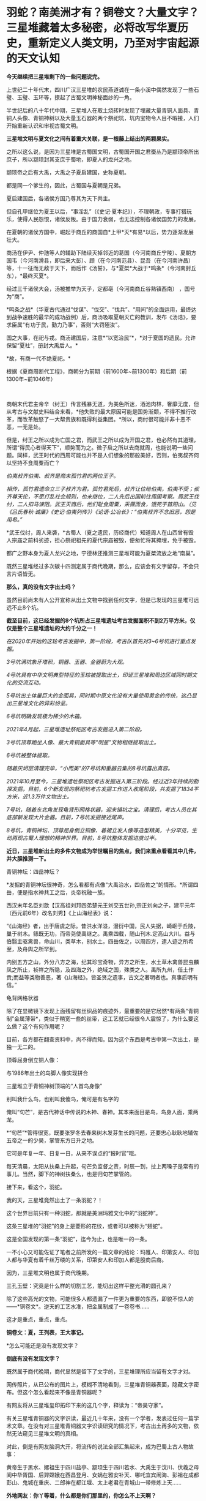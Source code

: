 * 羽蛇？​南美洲才有？铜卷文？​大量文字？三星堆藏着太多秘密，必将改写华夏历史，重新定义人类文明，乃至对宇宙起源的天文认知
*今天继续把三星堆剩下的一些问题说完。*

上世纪二十年代末，四川广汉三星堆的农民燕道诚在一条小溪中偶然发现了一些石璧、玉璧、玉环等，撩起了古蜀文明神秘面纱的一角。

半世纪后的八十年代中期，三星堆人在取土烧砖时发现了埋藏大量青铜人面具、青铜人头像、青铜神树以及大量玉石器的两个祭祀坑，坑内宝物令人目不暇接，人们开始重新认识和审视古蜀文明。

*三星堆文明与夏文化之间有着重大关联，是一根藤上结出的两颗果实。*

[[./img/63-0.jpeg]]

之所以这么说，是因为三星堆是古蜀国文明，古蜀国开国之君蚕丛乃是颛顼帝所出庶子，所以颛顼封其支庶于蜀地，即夏人的龙兴之地。

颛顼帝之后有大禹，大禹之子夏启建国，史称夏朝。

都是同一个爹生的，因此，古蜀国与夏朝是兄弟。

夏启建国后，各诸侯方国乃尊其为天下共主。

但自孔甲继位为夏王以后，“事淫乱”（《史记·夏本纪》），不理朝政，专事打猎玩乐，使得人民怨恨，诸侯反叛。由于国力衰弱，也无法控制各诸侯国势力的发展。

在夏朝的诸侯方国中，崛起于商丘的商国自*上甲*灭*有易*以后，势力逐渐发展壮大。

[[./img/63-1.jpeg]]

商汤在伊尹、仲虺等人的辅助下陆续灭掉邻近的葛国（今河南商丘宁陵）、夏朝方国韦（今河南滑县，即后来大彭）、顾（在今河南范县）、昆吾（在今河南许昌）等，十一征而无敌于天下，而后作《汤誓》，与*夏桀*大战于*鸣条*（今河南封丘东），*最终灭夏*。

经过三千诸侯大会，汤被推举为天子，定都亳（今河南商丘谷熟镇西南）
，国号为“商”。

*鸣条之战*（华夏古代通过“伐谋”、“伐交”、“伐兵”、“用间”的全面运用，最终达到战争速胜的最早的成功战例）后，商汤吸取夏朝灭亡的教训，发布《汤诰》，要求臣属“有功于民，勤力乃事”，否则“大罚殛汝”。

国之大事，在祀与戎。商汤建国后，注意*“以宽治民”*，*对于夏国的遗民，允许保留“夏社”，册封大禹后人。*

*故，有商一代不绝夏祀。* 

根据《夏商周断代工程》，商朝分为前期（前1600年~前1300年）和后期（前1300年~前1046年）

[[./img/63-2.jpeg]]

 

商朝末代君主帝辛（纣王）传言残暴无道，为美色所迷，酒池肉林，奢靡无度，但从考古与文献史料结合来看，*他失败的最大原因可能是国势渐颓，不得不推行改革，而改革触怒了一大帮贵族和既得利益集团。*所以，商纣很可能并非十恶不恶，一无是处。

但是，纣王之所以成为亡国之君，而武王之所以成为开国之君，也必然有其道理，所谓“得民心者得天下”，顺势而为之。微子启之所以去商就周，也能说明一些问题。同样，武王时代的西周可能也并不是人们想象的那般美好，否则，伯夷叔齐何以坚持不食周粟而亡？

/伯夷叔齐伯夷、叔齐是商末孤竹君的两位王子。/

/相传，孤竹君遗命立三子叔齐为君。孤竹君死后，叔齐让位给伯夷，伯夷不受；叔齐尊天伦，不愿打乱社会规则，也未继位，二人先后出国前往周国考察。周武王伐纣，二人扣马谏阻。武王灭商后，他们耻食周粟，采薇而食，饿死于首阳山。（见《吕氏春秋·诚廉》《史记·伯夷列传》）《论语·公冶长》：“伯夷叔齐不念旧恶，怨是用希。”/

[[./img/63-3.jpeg]]

*武王伐纣，周人来袭，*古蜀人（夏之遗民，历经商代）知道周人在山西曾有毁人宗庙之前科劣迹，担心祭祀祖先的夏代宗庙被毁，便匆忙将其掩埋，免于被毁。

都广之野本身为夏人龙兴之地，宁德林还推测三星堆可能为夏桀流放之地“南巢”。

既然三星堆经过多次碳十四测定属于商代晚期，那么，应该会有文字留存，不会只言片语皆无。

*那么，真的没有文字出土吗？*

[[./img/63-4.jpeg]]

虽然目前尚未有人公开宣称从出土文物中找到任何文字，但是已发现的三星堆可远远不止8个坑。

*截至目前，这已经发掘的8个坑所占三星堆遗址考古发掘面积不到2万平方米，仅仅是整个三星堆遗址的大约千分之一！*

/在2020年开始的这轮考古发掘中，第一阶段，考古队首先对3~6号坑进行重点发掘。/

/3号坑满坑象牙堆积，铜器、玉器、金器蔚为大观。/

/4号坑具有中华文明典型特征的玉琮被提取出土，印证三星堆和周边区域同时期文化的交流互动。/

[[./img/63-5.jpeg]]

/5号坑出土体量巨大的金面具，同时期中原文化没有大量使用黄金的传统，这凸显出三星堆文化的异彩纷呈。/

[[./img/63-6.jpeg]]

[[./img/63-7.jpeg]]

[[./img/63-8.jpeg]]

/6号坑明确发现极为稀少的木箱。/

/2021年4月起，三星堆遗址祭祀区考古发掘进入第二阶段。/

/3号坑顶尊跪坐人像、最大青铜面具等“明星”文物相继提取出土。/

[[./img/63-9.jpeg]]

[[./img/63-10.jpeg]]

/6号坑被整体提取。/

/随着灰烬层清理完毕，“小而美”的7号坑和重器云集的8号坑露出真容。/

/2021年10月至今，三星堆遗址祭祀区考古发掘进入第三阶段。经过近3年持续的勘探发掘，目前，6个新发现的祭祀坑考古发掘工作进入收尾阶段，共发掘了1834平方米，近1.3万件文物出土。/

[[./img/63-11.gif]]

/7号坑，随着东北角发现龟背形网格状器，迎来镇坑之宝。清理后，考古人员在其底部新发现大片金器。目前，7号坑发掘接近尾声。/

/8号坑，青铜神坛、顶尊屈身倒立铜像、着裙立发人像等造型精美，十分罕见，生动再现古蜀人理想的精神世界。目前，8号坑整体发掘进度过半。/

[[./img/63-12.jpeg]]

[[./img/63-13.jpeg]]

[[./img/63-14.jpeg]]

[[./img/63-15.jpeg]]

[[./img/63-16.jpeg]]

[[./img/63-17.jpeg]]

[[./img/63-18.jpeg]]

[[./img/63-19.jpeg]]

[[./img/63-20.jpeg]]

*近日，三星堆新出土的多件文物成为举世瞩目的焦点，我们来重点看看其中几件，并大胆推测一下。*

青铜神坛：四岳神坛？

[[./img/63-21.jpeg]]

*发掘的青铜神坛很神奇，怎么看都有点像“大禹治水，四岳佐之”的情形。*所谓四岳，便是指水神共工之后，炎帝祝融一族。

西汉末年名臣刘歆【汉高祖刘邦四弟楚元王刘交五世孙,宗正刘向之子，建平元年（西元前6年）改名刘秀】《上山海经表》说：

“《山海经》者，出于唐虞之际。昔洪水洋溢，漫衍中国，民人失据，崎岖于丘陵，巢于树木。鲧既无功，而帝尧使禹继之。禹乘四载，随山刊木.定高山大川。益与伯翳主驱禽兽，命山川，类草木，别水土。四岳佐之，以周四方，逮人迹之所希至，及舟舆之所罕到。

内别五方之山，外分八方之海，纪其珍宝奇物，异方之所生，水土草木禽兽昆虫麟凤之所止，祯祥之所隐，及四海之外，绝域之国，殊类之人。禹所九州，任土作贡;而益等类物善恶，著《山海经》。皆圣贤之遗事，古文之著明者也。真事质明有信。” 

龟背网格状器

[[./img/63-22.jpeg]]

除了在显微镜下发现上面残留有丝织品的痕迹外，最重要的是它居然*有两条“青铜制”金属薄带*，类似于稍宽一些的丝带，这工艺就已经很令人震惊了，为什么要这么做？这个有何作用呢？

目前，各方都在翻查资料中，尚不得而知。因为这个东西是考古中第一次出土，是独一无二的。

顶尊屈身倒立铜人像：

与1986年出土的鸟脚人像实现拼合 

[[./img/63-23.jpeg]]

[[./img/63-24.jpeg]]

[[./img/63-25.jpeg]]

[[./img/63-26.jpeg]]

三星堆立于青铜神树顶端的“人首鸟身像”

[[./img/63-27.jpeg]]

[[./img/63-28.jpeg]]

别叫我什么鸟，也别叫我傻鸟，俺可是有名字的

俺叫“句芒”，是古代神话中传说的木神、春神。其本来面目是鸟，鸟身人面，乘两龙。

*“句芒”*管得很宽，既要张罗冬去春来树木发芽生长的问题，还要忠心耿耿地辅佐五帝之一的少昊，掌管东方日升之地。

它可是年复一年、日复一日，从来不误点的“报时官”哦。

每天清晨，太阳从扶桑上升起，句芒负监督之责，时辰一到，扯上两嗓子是常有的事儿。当然，脚下的神树扶桑么，也是归句芒掌管的。

接下来，看这个，羽蛇。

[[./img/63-29.jpeg]]

[[./img/63-30.jpeg]]

[[./img/63-31.jpeg]]

我的天，三星堆竟然出土了一条羽蛇？！

这个世界目前只有一种羽蛇，那就是美洲玛雅文化中的“羽蛇神”。

[[./img/63-32.jpeg]]

[[./img/63-33.jpeg]]

[[./img/63-34.jpeg]]

这条三星堆的“羽蛇”的身上是菱形的花纹，或者可以被称为“翅蛇”。

[[./img/63-35.jpeg]]

这是全国发现的第一条“羽蛇”，迄今为止，也是唯一的一条。

一不小心又可能佐证了笔者之前所发的一篇文章的结论：玛雅人、印第安人、印加人都与华夏有着千丝万缕的关系，印第安人和印加人都是殷商后裔。

因为，三星堆文明也属于商代晚期。

三孔玉壁：究竟是什么样的切割工艺，能切出这样平整光滑的圆孔来？

[[./img/63-36.jpeg]]

除了这些高光的文物，可能很多人都遗漏了一件更为重要的东西，即貌不惊人的------*铜卷文*。逆天的工艺水准，把金属制成了一卷卷书......

这才是重点，重点，重点。

*铜卷文：夏，王列表，王大事记。*

[[./img/63-37.jpeg]]

[[./img/63-38.jpeg]]

[[./img/63-39.jpeg]]

*怎么可能还是没有发现文字？

*倒底有没有发现文字？*

既然属于商代晚期，商代显然是留下了文字的，三星堆理所应当留有文字才对。

网传照片，从已公布的图片上，模糊不清地看到，三星堆青铜器表面，隐藏文字密布。但这个怎么看起来不像是青铜器呢？

[[./img/63-40.jpeg]]

有网友将从三星堆玺印拓印下来的这几个字，释读为：“帝昊守家”。

[[./img/63-41.jpeg]]

有关三星堆青铜器的文字识读，最近几十年来，没有一个学者，发表过任何一篇学术文章。在没有对三星堆青铜器文字识读研究的情况下，考古出土再多的文物，依然无法窥见三星堆文明的真相。

对此，倒是有网友脑洞大开，将流传的说法全部汇集起来，成为巴蜀上古人物故事：

黄帝生于黑水、嫘祖生于四川盐亭、颛顼生于四川若水、大禹生于汶川、伏羲之母阆中华胥国、后羿嫦娥在西昌登月、女娲在雅安补天、哪吒宜宾闹海、彭祖在成都彭山、鬼城在重庆、二郎神在都江堰、太上老君在青城山一带修炼上天......

*外地网友：你丫等着，什么都是你们那里的，你怎么不上天啊？*

*更多人正在赶来的路上......*

[[./img/63-42.jpeg]]

在距今6000-7000年前，成都平原还是一片湖泊沼泽，洪水纵横，根本不宜居。哪怕是到了唐宋时期，成都平原上仍旧残留着一些湖泊。

笔者在*《昆羽继圣》*四部曲之三*“千里江山”*里乘船从某湖泊至成都，就是依据以此。

 

因此，附近的华夏先民最早多居于岷山山脉之中，而第一批外来进入蜀地的先民大约在5000年前， 他们落脚的地方据考证为今日的*什邡桂圆桥遗址*。

[[./img/63-43.jpeg]]

与此同时，成都平原上陆续出现了很多大大小小的城市，至少有七八个。

距今约4000-4800年前，在成都大邑境内出现了高山古城，即今日考古发现的大邑*高山古城遗址。*

[[./img/63-44.jpeg]]

[[./img/63-45.jpeg]]

在这个高山古城遗迹发现了个陶罐子，这个陶罐子下面有两个洞，考古专家研究了很久，推测这个东西可能就是专门发明的滤水器。

[[./img/63-46.jpeg]]

此外，还在墓葬的陪葬品中发现了一枚*被主人把玩过的核桃。*

这是迄今为止出土的全世界最早的文玩核桃，还包了浆，距今大约4000-4800年左右。

[[./img/63-47.jpeg]]

当时，居住在高山古城的人有一个奇特的习俗，凡是成年之人，几乎都被把两颗门牙特意凿掉，所以遗留的骸骨中出现了“凿齿”的现象。

在这一时间段内，所有的古城中最为著名的大概要数*新津宝墩*了。

*新津宝墩遗址大约距今4000年前，是当时长江流域最大的城市*

[[./img/63-48.png]]

可惜的是，新津宝墩城址最后*毁于大洪水。*

为什么如此肯定呢？

因为考古学者们在底层发现了很厚的淤泥层，说明它最后一定是被汹涌而来的洪水给侵蚀了。

[[./img/63-49.jpeg]]

[[./img/63-50.jpeg]]

在同一时间段内，三星堆发展如何呢？

经过近千年的发展，它已经成为一个大型的聚落，面积高达5平方公里左右。根据二期考证发现的结果，三星堆大约在距今4000年-3600年时，已经筑造了*厚实而恐怖的城墙*，东南西北四个方向全部都有，围着城池整整一圈。

[[./img/63-51.jpeg]]

经过5年连续发掘，成功找到的三星堆古城北城墙，确定*三星堆古城*合围

[[./img/63-52.jpeg]]

[[./img/63-53.jpeg]]

[[./img/63-54.jpeg]]

*这个城墙为什么说它恐怖呢？*

因为把城墙联起来测量一番后，发现它的面积达到了惊人的3.6平方公里。*要知道，就算是1800年以后的紫禁城，也只有三星堆古城的五分之一左右。*

由此可见，三星堆那时就初具大型城市的雏形了，里面至少可以居住好几万人。这个时期，三星堆文明朝着顶峰快速发展。

距今3600年-3200年之间，是三星堆到达文明巅峰的时间段。

三星堆三期，青关山宫殿（F1大型房屋遗址）

[[./img/63-55.jpeg]]

该遗址面积超过1000平米。

此时，整个三星堆古城的城市规模已经逐渐扩展至12平方公里。

距今大约3200年前，三星堆人不知何故，将夏社宗庙中的重要礼器，包括黄金的、青铜的、象牙的等等诸如此类，统统焚烧打碎，最后埋进了三星堆遗址的一个个坑中。

[[./img/63-56.jpeg]]

此后，三星堆便没落了，在历史长河中失去了踪迹。

*三星堆文明突然消失不见，这令考古专家疑惑不已。*

此后在很长一段时间内，人们都不知道三星堆的那些人去了哪里。直到2001年发现了金沙遗址。

2001年2月8日下午，成都西北郊，金沙村。

一家房地产公司正在开发小区内进行道路施工，开挖下水管道，此时有人在挖出的泥土中发现了大量白骨（其实是又大又粗的象牙），还有一些石人、圆形石器和一些铜器等，于是便高声喊道：“挖到宝物了！”

报警后，考古人员得知消息赶至现场，只见地下已是一片狼籍，玉璧、玉璋、石人、石璧、以及大量的青铜器散落一地，还发现了大量被挖碎的象牙，便立刻意识到这是一个重大发现，------因为近几十年在四川的考古史上，只有在三星堆两个器物坑中才出有象牙、玉璧、玉璋等器物，这些都是极为珍贵与稀少的古代文物。

[[./img/63-57.jpeg]]

当时在修房子的这个地方就挖出大约2.3-2.5吨象牙

[[./img/63-58.jpeg]]

在挖掘象牙的过程中，一位专家发现那些刚出土的象牙无一例外地都出现了一定的氧化现象，对于文物而言，氧化现象十分致命，会让文物失去其原本的价值。

对于当时的考古队而言，他们并没有技术能将如此多的象牙全部进行真空保护，于是，又将象牙重新埋回了地下，等待技术准备充分的那一天再重新挖掘。

[[./img/63-59.jpeg]]

[[./img/63-60.jpeg]]

2001年以来，为配合基本建设，又在金沙遗址范围内的“兰苑”、“金沙园”、“燕莎庭院”、“将王府邸”、“芙蓉苑”、“博雅庭韵”、“春雨花间”、“千和馨城”、“雍锦湾”（以上均为房地产开发楼盘名）等30多个地点进行了考古勘探与发掘，至今发掘面积已达10万平方米以上。

[[./img/63-61.jpeg]]

通过大面积的调查与发掘工作，对金沙遗址的分布范围、地理地貌、年代、文化性质，对当时人们的生活状况、丧葬习俗、宗教祭祀等都有了初步的了解。

*三星堆文明虽然不见了，但此后不久，金沙文明却冒了出来。所以，考古学者终于知道，原来三星堆古城消失后，古蜀中心移到了金沙。*

*距今2600年前，进入春秋战国时代。根据考古证据显示，此时，仍然有人在对三星堆古城进行维护。

*因此，古蜀国三星堆文明从大约4800年前到2600年前，中间持续的时间至少长达2200年。*

*三星堆文明是迄今为止国内已发现的唯一一个持续了这么长时间、并且中间没有断代的古代文明。*

不过，仍然要说一句，有的专家在解释三星堆时，动不动就全往祭祀上靠，这么说虽然没有太大问题，但也不全对啊。

*祭祀的根源，一是敬天，二是法祖。*

敬天者，原因在于以天文立族，仿效天文设定人文社会体系与制度。所谓“天命神授”是也。

华夏先祖为何如此？原因很简单，因为靠天观察宇宙，靠天制作天文历法，要靠天吃饭、靠天填饱肚子，靠天得以存续和繁衍啊。

法祖是什么？

那就是效仿祖先（上述行为）啊。

*在此背景下，故有“国之大事，在祀与戎”。*

......

最后，

来看看这些，咱可没说谁抄谁啊

[[./img/63-62.jpeg]]

[[./img/63-63.jpeg]]

[[./img/63-64.jpeg]]

[[./img/63-65.jpeg]]

[[./img/63-66.jpeg]]

 

需要指出的是，网上有些人

，不明所以，不好好学习历史，天天拿着古埃及、古巴比伦、苏美尔出来说事，妖言惑众，声称华夏文明从西边来的，原因就是象形文字、青铜器、金色面具与那边的很像。

可是，那边的东西本来就是参照华夏造假做出来的，做旧的手艺连北京潘家园都不如，长得像有什么奇怪？ 

*请记住：*

斯卡利杰参照中华文明的时间序列，创立了西方历史的编年体系，其总纲为“耶经编年”，由它衍生出日后如雷贯耳的西方古典文明，即古希腊、古罗马、古埃及、古巴比伦。

当年，编造历史时，关于两河流域（幼发拉底河、底格里斯河），只创造性地编出了巴比伦的故事，至于什么赫梯文明、亚述文明和苏美尔文明，连个鬼影子都没有。

拿破仑（总督）带着140多专家学者和士兵在古埃及造假，帮可萨犹大编撰过往的历史，而英国人在两河流域造假。所谓的苏美尔文明是著名耶经考古学家、英国人查尔斯·伦纳德·伍莱（Sir
Charles Leonard
Woolley，1880～1960）杜撰出来的，他于1922～1934年领导不列颠博物馆和宾夕法尼亚大学考古工作队发掘伊拉克古代苏美尔人的乌尔城遗址，结果因为缺乏现代地理知识，造假时压根儿没有意识到盐碱地滩涂和冲积平原的疏漏，闹出了大笑话。

因为华夏历史最为悠久，与之对比，西人相形见绌，所以他们拼了命地造假，希望把东方比下去。

就连如雷贯耳的公鸡会为了显示自己神秘高大，都把伏羲女娲手里“规矩”（圆规和角尺）都抄过去了。而且，公鸡会还有一个名称，就叫“规矩会”。

[[./img/63-67.jpeg]]

共济会300周年庆典

[[./img/63-68.jpeg]]

[[./img/63-69.jpeg]]

[[./img/63-70.jpeg]]

国内狂欢购物节，细节是魔鬼，请自行对比

[[./img/63-71.jpeg]]

[[./img/63-72.jpeg]]

[[./img/63-73.jpeg]]

 

[[./img/63-74.jpeg]]

[[./img/63-75.jpeg]]

别瞎猜，人家可以光明正大地说，反正西方抄的是咱们老祖宗的东西，咱们不过就是再抄回来

至于抄回来的东西，有没有变质？

没有人知道。

*只要家里有宝贝，别人眼红是正常的，总是会被人惦记。***

若要不重现八国联军那幕，就得发愤图强，让自己家里变得强大起来，任谁也不能欺负。同时，自己还要擦亮眼睛，好好珍惜。

***关注我，关注《昆羽继圣》，关注文史科普与生活资讯，发现一个不一样而有趣的世界*** 

[[./img/63-76.jpeg]]

